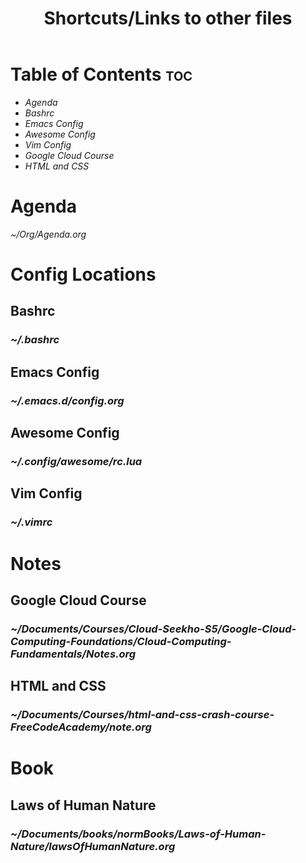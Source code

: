 #+TITLE: Shortcuts/Links to other files

* Table of Contents :toc:

+ [[Agenda]]
+ [[Bashrc]]
+ [[Emacs Config]]
+ [[Awesome Config]]
+ [[Vim Config]]
+ [[Google Cloud Course]]
+ [[HTML and CSS]]

* Agenda
[[~/Org/Agenda.org]]
  
* Config Locations

** Bashrc
*** [[~/.bashrc]]


** Emacs Config
*** [[~/.emacs.d/config.org]]


** Awesome Config
*** [[~/.config/awesome/rc.lua]]


** Vim Config
*** [[~/.vimrc]]


* Notes

** Google Cloud Course
*** [[~/Documents/Courses/Cloud-Seekho-S5/Google-Cloud-Computing-Foundations/Cloud-Computing-Fundamentals/Notes.org]]


** HTML and CSS
*** [[~/Documents/Courses/html-and-css-crash-course-FreeCodeAcademy/note.org]]

* Book
** Laws of Human Nature
*** [[~/Documents/books/normBooks/Laws-of-Human-Nature/lawsOfHumanNature.org]]

